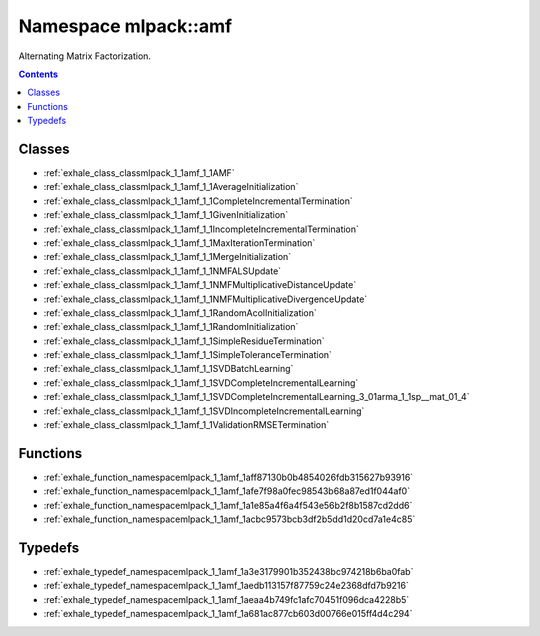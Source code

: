 
.. _namespace_mlpack__amf:

Namespace mlpack::amf
=====================


Alternating Matrix Factorization. 
 


.. contents:: Contents
   :local:
   :backlinks: none





Classes
-------


- :ref:`exhale_class_classmlpack_1_1amf_1_1AMF`

- :ref:`exhale_class_classmlpack_1_1amf_1_1AverageInitialization`

- :ref:`exhale_class_classmlpack_1_1amf_1_1CompleteIncrementalTermination`

- :ref:`exhale_class_classmlpack_1_1amf_1_1GivenInitialization`

- :ref:`exhale_class_classmlpack_1_1amf_1_1IncompleteIncrementalTermination`

- :ref:`exhale_class_classmlpack_1_1amf_1_1MaxIterationTermination`

- :ref:`exhale_class_classmlpack_1_1amf_1_1MergeInitialization`

- :ref:`exhale_class_classmlpack_1_1amf_1_1NMFALSUpdate`

- :ref:`exhale_class_classmlpack_1_1amf_1_1NMFMultiplicativeDistanceUpdate`

- :ref:`exhale_class_classmlpack_1_1amf_1_1NMFMultiplicativeDivergenceUpdate`

- :ref:`exhale_class_classmlpack_1_1amf_1_1RandomAcolInitialization`

- :ref:`exhale_class_classmlpack_1_1amf_1_1RandomInitialization`

- :ref:`exhale_class_classmlpack_1_1amf_1_1SimpleResidueTermination`

- :ref:`exhale_class_classmlpack_1_1amf_1_1SimpleToleranceTermination`

- :ref:`exhale_class_classmlpack_1_1amf_1_1SVDBatchLearning`

- :ref:`exhale_class_classmlpack_1_1amf_1_1SVDCompleteIncrementalLearning`

- :ref:`exhale_class_classmlpack_1_1amf_1_1SVDCompleteIncrementalLearning_3_01arma_1_1sp__mat_01_4`

- :ref:`exhale_class_classmlpack_1_1amf_1_1SVDIncompleteIncrementalLearning`

- :ref:`exhale_class_classmlpack_1_1amf_1_1ValidationRMSETermination`


Functions
---------


- :ref:`exhale_function_namespacemlpack_1_1amf_1aff87130b0b4854026fdb315627b93916`

- :ref:`exhale_function_namespacemlpack_1_1amf_1afe7f98a0fec98543b68a87ed1f044af0`

- :ref:`exhale_function_namespacemlpack_1_1amf_1a1e85a4f6a4f543e56b2f8b1587cd2dd6`

- :ref:`exhale_function_namespacemlpack_1_1amf_1acbc9573bcb3df2b5dd1d20cd7a1e4c85`


Typedefs
--------


- :ref:`exhale_typedef_namespacemlpack_1_1amf_1a3e3179901b352438bc974218b6ba0fab`

- :ref:`exhale_typedef_namespacemlpack_1_1amf_1aedb113157f87759c24e2368dfd7b9216`

- :ref:`exhale_typedef_namespacemlpack_1_1amf_1aeaa4b749fc1afc70451f096dca4228b5`

- :ref:`exhale_typedef_namespacemlpack_1_1amf_1a681ac877cb603d00766e015ff4d4c294`
